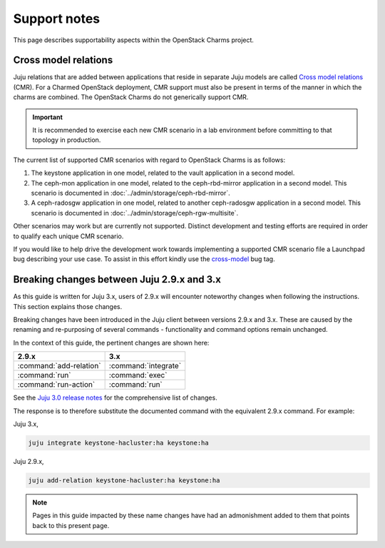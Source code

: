 =============
Support notes
=============

This page describes supportability aspects within the OpenStack Charms project.

Cross model relations
---------------------

Juju relations that are added between applications that reside in separate Juju
models are called `Cross model relations`_ (CMR). For a Charmed OpenStack
deployment, CMR support must also be present in terms of the manner in which
the charms are combined. The OpenStack Charms do not generically support CMR.

.. important::

   It is recommended to exercise each new CMR scenario in a lab environment
   before committing to that topology in production.

The current list of supported CMR scenarios with regard to OpenStack Charms is
as follows:

#. The keystone application in one model, related to the vault application in a
   second model.
#. The ceph-mon application in one model, related to the ceph-rbd-mirror
   application in a second model. This scenario is documented in
   :doc:`../admin/storage/ceph-rbd-mirror`.
#. A ceph-radosgw application in one model, related to another ceph-radosgw
   application in a second model. This scenario is documented in
   :doc:`../admin/storage/ceph-rgw-multisite`.

Other scenarios may work but are currently not supported. Distinct development
and testing efforts are required in order to qualify each unique CMR scenario.

If you would like to help drive the development work towards implementing a
supported CMR scenario file a Launchpad bug describing your use case. To assist
in this effort kindly use the `cross-model`_ bug tag.

.. _juju_29_3x_changes:

Breaking changes between Juju 2.9.x and 3.x
-------------------------------------------

As this guide is written for Juju 3.x, users of 2.9.x will encounter noteworthy
changes when following the instructions. This section explains those changes.

Breaking changes have been introduced in the Juju client between versions 2.9.x
and 3.x. These are caused by the renaming and re-purposing of several commands
- functionality and command options remain unchanged.

In the context of this guide, the pertinent changes are shown here:

+---------------------------+----------------------------+
| 2.9.x                     | 3.x                        |
+===========================+============================+
| :command:`add-relation`   | :command:`integrate`       |
+---------------------------+----------------------------+
| :command:`run`            | :command:`exec`            |
+---------------------------+----------------------------+
| :command:`run-action`     | :command:`run`             |
+---------------------------+----------------------------+

See the `Juju 3.0 release notes`_ for the comprehensive list of changes.

The response is to therefore substitute the documented command with the
equivalent 2.9.x command. For example:

Juju 3.x,

.. code-block:: none

   juju integrate keystone-hacluster:ha keystone:ha

Juju 2.9.x,

.. code-block:: none

   juju add-relation keystone-hacluster:ha keystone:ha

.. note::

   Pages in this guide impacted by these name changes have had an admonishment
   added to them that points back to this present page.

.. LINKS
.. _Cross model relations: https://juju.is/docs/juju/cross-model-integration
.. _cross-model: https://bugs.launchpad.net/bugs/+bugs?field.tag=cross-model
.. _Juju 3.0 release notes: https://juju.is/docs/juju/roadmap#heading--juju-3-0-0---22-oct-2022
